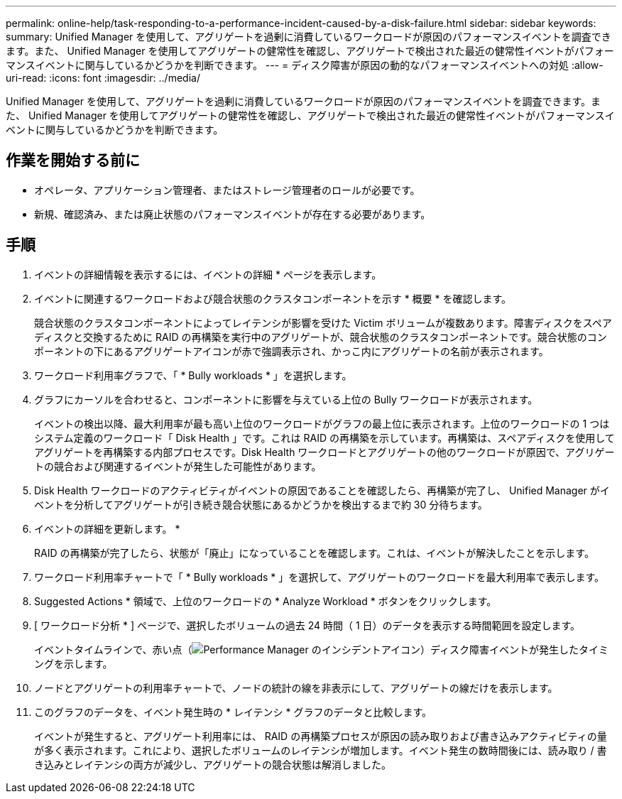 ---
permalink: online-help/task-responding-to-a-performance-incident-caused-by-a-disk-failure.html 
sidebar: sidebar 
keywords:  
summary: Unified Manager を使用して、アグリゲートを過剰に消費しているワークロードが原因のパフォーマンスイベントを調査できます。また、 Unified Manager を使用してアグリゲートの健常性を確認し、アグリゲートで検出された最近の健常性イベントがパフォーマンスイベントに関与しているかどうかを判断できます。 
---
= ディスク障害が原因の動的なパフォーマンスイベントへの対処
:allow-uri-read: 
:icons: font
:imagesdir: ../media/


[role="lead"]
Unified Manager を使用して、アグリゲートを過剰に消費しているワークロードが原因のパフォーマンスイベントを調査できます。また、 Unified Manager を使用してアグリゲートの健常性を確認し、アグリゲートで検出された最近の健常性イベントがパフォーマンスイベントに関与しているかどうかを判断できます。



== 作業を開始する前に

* オペレータ、アプリケーション管理者、またはストレージ管理者のロールが必要です。
* 新規、確認済み、または廃止状態のパフォーマンスイベントが存在する必要があります。




== 手順

. イベントの詳細情報を表示するには、イベントの詳細 * ページを表示します。
. イベントに関連するワークロードおよび競合状態のクラスタコンポーネントを示す * 概要 * を確認します。
+
競合状態のクラスタコンポーネントによってレイテンシが影響を受けた Victim ボリュームが複数あります。障害ディスクをスペアディスクと交換するために RAID の再構築を実行中のアグリゲートが、競合状態のクラスタコンポーネントです。競合状態のコンポーネントの下にあるアグリゲートアイコンが赤で強調表示され、かっこ内にアグリゲートの名前が表示されます。

. ワークロード利用率グラフで、「 * Bully workloads * 」を選択します。
. グラフにカーソルを合わせると、コンポーネントに影響を与えている上位の Bully ワークロードが表示されます。
+
イベントの検出以降、最大利用率が最も高い上位のワークロードがグラフの最上位に表示されます。上位のワークロードの 1 つはシステム定義のワークロード「 Disk Health 」です。これは RAID の再構築を示しています。再構築は、スペアディスクを使用してアグリゲートを再構築する内部プロセスです。Disk Health ワークロードとアグリゲートの他のワークロードが原因で、アグリゲートの競合および関連するイベントが発生した可能性があります。

. Disk Health ワークロードのアクティビティがイベントの原因であることを確認したら、再構築が完了し、 Unified Manager がイベントを分析してアグリゲートが引き続き競合状態にあるかどうかを検出するまで約 30 分待ちます。
. イベントの詳細を更新します。 *
+
RAID の再構築が完了したら、状態が「廃止」になっていることを確認します。これは、イベントが解決したことを示します。

. ワークロード利用率チャートで「 * Bully workloads * 」を選択して、アグリゲートのワークロードを最大利用率で表示します。
. Suggested Actions * 領域で、上位のワークロードの * Analyze Workload * ボタンをクリックします。
. [ ワークロード分析 * ] ページで、選択したボリュームの過去 24 時間（ 1 日）のデータを表示する時間範囲を設定します。
+
イベントタイムラインで、赤い点（image:../media/opm-incident-icon-png.gif["Performance Manager のインシデントアイコン"]）ディスク障害イベントが発生したタイミングを示します。

. ノードとアグリゲートの利用率チャートで、ノードの統計の線を非表示にして、アグリゲートの線だけを表示します。
. このグラフのデータを、イベント発生時の * レイテンシ * グラフのデータと比較します。
+
イベントが発生すると、アグリゲート利用率には、 RAID の再構築プロセスが原因の読み取りおよび書き込みアクティビティの量が多く表示されます。これにより、選択したボリュームのレイテンシが増加します。イベント発生の数時間後には、読み取り / 書き込みとレイテンシの両方が減少し、アグリゲートの競合状態は解消しました。


